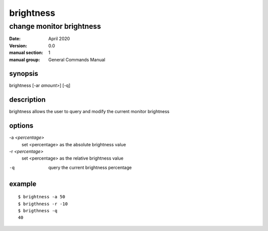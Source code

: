 ----------
brightness
----------

change monitor brightness
=========================

:date: April 2020
:version: 0.0
:manual section: 1
:manual group: General Commands Manual

synopsis
--------
brightness [-ar `amount>`] [-q]

description
-----------
brightness allows the user to query and modify the current monitor brightness

options
-------
-a `<percentage>`
    set <percentage> as the absolute brightness value
-r `<percentage>`
    set <percentage> as the relative brightness value
-q
    query the current brightness percentage

example
-------
::

    $ brightness -a 50
    $ brigthness -r -10
    $ brigthness -q
    40
